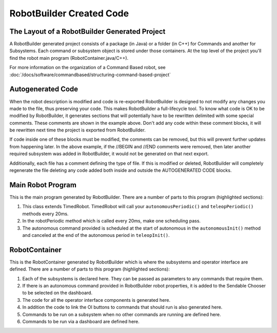 RobotBuilder Created Code
=========================

The Layout of a RobotBuilder Generated Project
----------------------------------------------

.. image:: images/robotbuilder-created-code-java.png
  :height: 500

.. image:: images/robotbuilder-created-code-cpp.png
  :height: 500

A RobotBuilder generated project consists of a package (in Java) or a folder (in C++) for Commands and another for Subsystems. Each command or subsystem object is stored under those containers. At the top level of the project you'll find the robot main program (RobotContainer.java/C++).

For more information on the organization of a Command Based robot, see :doc:`/docs/software/commandbased/structuring-command-based-project`

Autogenerated Code
------------------
.. tabs::

    .. code-tab:: java

        // BEGIN AUTOGENERATED CODE, SOURCE=ROBOTBUILDER ID=AUTONOMOUS
        m_chooser.setDefaultOption("Autonomous", new Autonomous());
        // END AUTOGENERATED CODE, SOURCE=ROBOTBUILDER ID=AUTONOMOUS

        SmartDashboard.putData("Auto Mode", m_chooser);

    .. code-tab:: cpp

        // BEGIN AUTOGENERATED CODE, SOURCE=ROBOTBUILDER ID=AUTONOMOUS
        m_chooser.SetDefaultOption("Autonomous", new Autonomous());
        // END AUTOGENERATED CODE, SOURCE=ROBOTBUILDER ID=AUTONOMOUS

        frc::SmartDashboard::PutData("Auto Mode", &m_chooser);

When the robot description is modified and code is re-exported RobotBuilder is designed to not modify any changes you made to the file, thus preserving your code. This makes RobotBuilder a full-lifecycle tool. To know what code is OK to be modified by RobotBuilder, it generates sections that will potentially have to be rewritten delimited with some special comments. These comments are shown in the example above. Don't add any code within these comment blocks, it will be rewritten next time the project is exported from RobotBuilder.

If code inside one of these blocks must be modified, the comments can be removed, but this will prevent further updates from happening later. In the above example, if the //BEGIN and //END comments were removed, then later another required subsystem was added in RobotBuilder, it would not be generated on that next export.

.. tabs::

    .. code-tab:: java

        // ROBOTBUILDER TYPE: Robot.

    .. code-tab:: cpp

        // ROBOTBUILDER TYPE: Robot.

Additionally, each file has a comment defining the type of file. If this is modified or deleted, RobotBuilder will completely regenerate the file deleting any code added both inside and outside the AUTOGENERATED CODE blocks.

Main Robot Program
------------------
.. tabs::

    .. tab:: Java

        .. code-block:: java
            :linenos:
            :lineno-start: 11
            :emphasize-lines: 19,50,70-75

            // ROBOTBUILDER TYPE: Robot.

            package frc.robot;

            import edu.wpi.first.hal.FRCNetComm.tInstances;
            import edu.wpi.first.hal.FRCNetComm.tResourceType;
            import edu.wpi.first.hal.HAL;
            import edu.wpi.first.wpilibj.TimedRobot;
            import edu.wpi.first.wpilibj2.command.Command;
            import edu.wpi.first.wpilibj2.command.CommandScheduler;

            /**
             * The VM is configured to automatically run this class, and to call the
             * functions corresponding to each mode, as described in the TimedRobot
             * documentation. If you change the name of this class or the package after
             * creating this project, you must also update the build.properties file in
             * the project.
             */
            public class Robot extends TimedRobot { // (1)

                private Command m_autonomousCommand;

                private RobotContainer m_robotContainer;

                /**
                 * This function is run when the robot is first started up and should be
                 * used for any initialization code.
                 */
                @Override
                public void robotInit() {
                    // Instantiate our RobotContainer.  This will perform all our button bindings, and put our
                    // autonomous chooser on the dashboard.
                    m_robotContainer = RobotContainer.getInstance();
                    HAL.report(tResourceType.kResourceType_Framework, tInstances.kFramework_RobotBuilder);
                }

                /**
                * This function is called every robot packet, no matter the mode. Use this for items like
                * diagnostics that you want ran during disabled, autonomous, teleoperated and test.
                *
                * <p>This runs after the mode specific periodic functions, but before
                * LiveWindow and SmartDashboard integrated updating.
                */
                @Override
                public void robotPeriodic() {
                    // Runs the Scheduler.  This is responsible for polling buttons, adding newly-scheduled
                    // commands, running already-scheduled commands, removing finished or interrupted commands,
                    // and running subsystem periodic() methods.  This must be called from the robot's periodic
                    // block in order for anything in the Command-based framework to work.
                    CommandScheduler.getInstance().run();  // (2)
                }


                /**
                * This function is called once each time the robot enters Disabled mode.
                */
                @Override
                public void disabledInit() {
                }

                @Override
                public void disabledPeriodic() {
                }

                /**
                * This autonomous runs the autonomous command selected by your {@link RobotContainer} class.
                */
                @Override
                public void autonomousInit() {
                    m_autonomousCommand = m_robotContainer.getAutonomousCommand();  // (3)

                    // schedule the autonomous command (example)
                    if (m_autonomousCommand != null) {
                        m_autonomousCommand.schedule();
                    }
                }

                /**
                * This function is called periodically during autonomous.
                */
                @Override
                public void autonomousPeriodic() {
                }

                @Override
                public void teleopInit() {
                    // This makes sure that the autonomous stops running when
                    // teleop starts running. If you want the autonomous to
                    // continue until interrupted by another command, remove
                    // this line or comment it out.
                    if (m_autonomousCommand != null) {
                        m_autonomousCommand.cancel();
                    }
                }

                /**
                 * This function is called periodically during operator control.
                 */
                @Override
                public void teleopPeriodic() {
                }

                @Override
                public void testInit() {
                    // Cancels all running commands at the start of test mode.
                    CommandScheduler.getInstance().cancelAll();
                }

                /**
                * This function is called periodically during test mode.
                */
                @Override
                public void testPeriodic() {
                }

            }


    .. tab:: C++ (Header)

        .. code-block:: C++
            :linenos:
            :lineno-start: 11
            :emphasize-lines: 9

            // ROBOTBUILDER TYPE: Robot.
            #pragma once

            #include <frc/TimedRobot.h>
            #include <frc2/command/Command.h>

            #include "RobotContainer.h"

            class Robot : public frc::TimedRobot { // {1}
             public:
              void RobotInit() override;
              void RobotPeriodic() override;
              void DisabledInit() override;
              void DisabledPeriodic() override;
              void AutonomousInit() override;
              void AutonomousPeriodic() override;
              void TeleopInit() override;
              void TeleopPeriodic() override;
              void TestPeriodic() override;

             private:
              // Have it null by default so that if testing teleop it
              // doesn't have undefined behavior and potentially crash.
              frc2::Command* m_autonomousCommand = nullptr;

              RobotContainer* m_container = RobotContainer::GetInstance();
            };


    .. tab:: C++ (Source)

        .. code-block:: C++
            :linenos:
            :lineno-start: 11
            :emphasize-lines: 18,34-38

            // ROBOTBUILDER TYPE: Robot.

            #include "Robot.h"

            #include <frc/smartdashboard/SmartDashboard.h>
            #include <frc2/command/CommandScheduler.h>

            void Robot::RobotInit() {}

            /**
             * This function is called every robot packet, no matter the mode. Use
             * this for items like diagnostics that you want to run during disabled,
             * autonomous, teleoperated and test.
             *
             * <p> This runs after the mode specific periodic functions, but before
             * LiveWindow and SmartDashboard integrated updating.
             */
            void Robot::RobotPeriodic() { frc2::CommandScheduler::GetInstance().Run(); } // (2)

            /**
             * This function is called once each time the robot enters Disabled mode. You
             * can use it to reset any subsystem information you want to clear when the
             * robot is disabled.
             */
            void Robot::DisabledInit() {}

            void Robot::DisabledPeriodic() {}

            /**
             * This autonomous runs the autonomous command selected by your {@link
             * RobotContainer} class.
             */
            void Robot::AutonomousInit() {
              m_autonomousCommand = m_container->GetAutonomousCommand(); // {3}

              if (m_autonomousCommand != nullptr) {
                m_autonomousCommand->Schedule();
              }
            }

            void Robot::AutonomousPeriodic() {}

            void Robot::TeleopInit() {
              // This makes sure that the autonomous stops running when
              // teleop starts running. If you want the autonomous to
              // continue until interrupted by another command, remove
              // this line or comment it out.
              if (m_autonomousCommand != nullptr) {
                m_autonomousCommand->Cancel();
                m_autonomousCommand = nullptr;
              }
            }

            /**
             * This function is called periodically during operator control.
             */
            void Robot::TeleopPeriodic() {}

            /**
             * This function is called periodically during test mode.
             */
            void Robot::TestPeriodic() {}

            #ifndef RUNNING_FRC_TESTS
            int main() { return frc::StartRobot<Robot>(); }
            #endif


This is the main program generated by RobotBuilder. There are a number of parts to this program (highlighted sections):

1. This class extends TimedRobot. TimedRobot will call your ``autonomousPeriodic()`` and ``teleopPeriodic()`` methods every 20ms.
2. In the robotPeriodic method which is called every 20ms, make one scheduling pass.
3. The autonomous command provided is scheduled at the start of autonomous in the ``autonomousInit()`` method and canceled at the end of the autonomous period in ``teleopInit()``.


RobotContainer
--------------
.. tabs::

    .. tab:: Java

        .. code-block:: java
            :linenos:
            :lineno-start: 11
            :emphasize-lines: 33-36, 39, 62, 81, 92, 112

            // ROBOTBUILDER TYPE: RobotContainer.

            package frc.robot;

            import frc.robot.commands.*;
            import frc.robot.subsystems.*;
            import edu.wpi.first.wpilibj.smartdashboard.SendableChooser;
            import edu.wpi.first.wpilibj.smartdashboard.SmartDashboard;
            import edu.wpi.first.wpilibj2.command.Command.InterruptionBehavior;

            // BEGIN AUTOGENERATED CODE, SOURCE=ROBOTBUILDER ID=IMPORTS
            import edu.wpi.first.wpilibj2.command.Command;
            import edu.wpi.first.wpilibj2.command.InstantCommand;
            import edu.wpi.first.wpilibj.Joystick;
            import edu.wpi.first.wpilibj2.command.button.JoystickButton;
            import frc.robot.subsystems.*;

                // END AUTOGENERATED CODE, SOURCE=ROBOTBUILDER ID=IMPORTS


            /**
             * This class is where the bulk of the robot should be declared.  Since Command-based is a
             * "declarative" paradigm, very little robot logic should actually be handled in the {@link Robot}
             * periodic methods (other than the scheduler calls).  Instead, the structure of the robot
             * (including subsystems, commands, and button mappings) should be declared here.
             */
            public class RobotContainer {

              private static RobotContainer m_robotContainer = new RobotContainer();

                // BEGIN AUTOGENERATED CODE, SOURCE=ROBOTBUILDER ID=DECLARATIONS
            // The robot's subsystems
                public final Wrist m_wrist = new Wrist(); // (1)
                public final Elevator m_elevator = new Elevator();
                public final Claw m_claw = new Claw();
                public final Drivetrain m_drivetrain = new Drivetrain();

            // Joysticks
            private final Joystick joystick2 = new Joystick(2); // (3)
            private final Joystick joystick1 = new Joystick(1);
            private final Joystick logitechController = new Joystick(0);

                // END AUTOGENERATED CODE, SOURCE=ROBOTBUILDER ID=DECLARATIONS


              // A chooser for autonomous commands
              SendableChooser<Command> m_chooser = new SendableChooser<>();

              /**
              * The container for the robot.  Contains subsystems, OI devices, and commands.
              */
              private RobotContainer() {
                    // BEGIN AUTOGENERATED CODE, SOURCE=ROBOTBUILDER ID=SMARTDASHBOARD
                // Smartdashboard Subsystems
                SmartDashboard.putData(m_wrist); // (6)
                SmartDashboard.putData(m_elevator);
                SmartDashboard.putData(m_claw);
                SmartDashboard.putData(m_drivetrain);


                // SmartDashboard Buttons
                SmartDashboard.putData("Close Claw", new CloseClaw( m_claw )); // (6)
                SmartDashboard.putData("Open Claw: OpenTime", new OpenClaw(1.0, m_claw));
                SmartDashboard.putData("Pickup", new Pickup());
                SmartDashboard.putData("Place", new Place());
                SmartDashboard.putData("Prepare To Pickup", new PrepareToPickup());
                SmartDashboard.putData("Set Elevator Setpoint: Bottom", new SetElevatorSetpoint(0, m_elevator));
                SmartDashboard.putData("Set Elevator Setpoint: Platform", new SetElevatorSetpoint(0.2, m_elevator));
                SmartDashboard.putData("Set Elevator Setpoint: Top", new SetElevatorSetpoint(0.3, m_elevator));
                SmartDashboard.putData("Set Wrist Setpoint: Horizontal", new SetWristSetpoint(0, m_wrist));
                SmartDashboard.putData("Set Wrist Setpoint: Raise Wrist", new SetWristSetpoint(-45, m_wrist));
                SmartDashboard.putData("Drive: Straight3Meters", new Drive(3, 0, m_drivetrain));
                SmartDashboard.putData("Drive: Place", new Drive(Drivetrain.PlaceDistance, Drivetrain.BackAwayDistance, m_drivetrain));

                // END AUTOGENERATED CODE, SOURCE=ROBOTBUILDER ID=SMARTDASHBOARD
                // Configure the button bindings
                configureButtonBindings();

                // Configure default commands
                    // BEGIN AUTOGENERATED CODE, SOURCE=ROBOTBUILDER ID=SUBSYSTEM_DEFAULT_COMMAND
                m_drivetrain.setDefaultCommand(new TankDrive(() -> getJoystick1().getY(), () -> getJoystick2().getY(), m_drivetrain)); // (5)


                // END AUTOGENERATED CODE, SOURCE=ROBOTBUILDER ID=SUBSYSTEM_DEFAULT_COMMAND

                // Configure autonomous sendable chooser
                    // BEGIN AUTOGENERATED CODE, SOURCE=ROBOTBUILDER ID=AUTONOMOUS

                m_chooser.addOption("Set Elevator Setpoint: Bottom", new SetElevatorSetpoint(0, m_elevator));
                m_chooser.addOption("Set Elevator Setpoint: Platform", new SetElevatorSetpoint(0.2, m_elevator));
                m_chooser.addOption("Set Elevator Setpoint: Top", new SetElevatorSetpoint(0.3, m_elevator));
                m_chooser.setDefaultOption("Autonomous", new Autonomous()); // (2)

                // END AUTOGENERATED CODE, SOURCE=ROBOTBUILDER ID=AUTONOMOUS

                SmartDashboard.putData("Auto Mode", m_chooser);
              }

              public static RobotContainer getInstance() {
                return m_robotContainer;
              }

              /**
               * Use this method to define your button->command mappings.  Buttons can be created by
               * instantiating a {@link GenericHID} or one of its subclasses ({@link
               * edu.wpi.first.wpilibj.Joystick} or {@link XboxController}), and then passing it to a
               * {@link edu.wpi.first.wpilibj2.command.button.JoystickButton}.
               */
              private void configureButtonBindings() {
                    // BEGIN AUTOGENERATED CODE, SOURCE=ROBOTBUILDER ID=BUTTONS
            // Create some buttons
            final JoystickButton r1 = new JoystickButton(logitechController, 12);        // (4)
            r1.onTrue(new Autonomous().withInterruptBehavior(InterruptionBehavior.kCancelSelf));

            final JoystickButton l1 = new JoystickButton(logitechController, 11);
            l1.onTrue(new Place().withInterruptBehavior(InterruptionBehavior.kCancelSelf));

            final JoystickButton r2 = new JoystickButton(logitechController, 10);
            r2.onTrue(new Pickup().withInterruptBehavior(InterruptionBehavior.kCancelSelf));

            final JoystickButton l2 = new JoystickButton(logitechController, 9);
            l2.onTrue(new PrepareToPickup().withInterruptBehavior(InterruptionBehavior.kCancelSelf));

            final JoystickButton dpadLeft = new JoystickButton(logitechController, 8);
            dpadLeft.onTrue(new OpenClaw(1.0, m_claw).withInterruptBehavior(InterruptionBehavior.kCancelSelf));

            final JoystickButton dpadRight = new JoystickButton(logitechController, 6);
            dpadRight.onTrue(new CloseClaw( m_claw ).withInterruptBehavior(InterruptionBehavior.kCancelSelf));

            final JoystickButton dpadDown = new JoystickButton(logitechController, 7);
            dpadDown.onTrue(new SetElevatorSetpoint(0, m_elevator).withInterruptBehavior(InterruptionBehavior.kCancelSelf));

            final JoystickButton dpadUp = new JoystickButton(logitechController, 5);
            dpadUp.onTrue(new SetElevatorSetpoint(0.3, m_elevator).withInterruptBehavior(InterruptionBehavior.kCancelSelf));



                // END AUTOGENERATED CODE, SOURCE=ROBOTBUILDER ID=BUTTONS
              }

                // BEGIN AUTOGENERATED CODE, SOURCE=ROBOTBUILDER ID=FUNCTIONS
            public Joystick getLogitechController() {
                    return logitechController;
                }

            public Joystick getJoystick1() {
                    return joystick1;
                }

            public Joystick getJoystick2() {
                    return joystick2;
                }


                // END AUTOGENERATED CODE, SOURCE=ROBOTBUILDER ID=FUNCTIONS

              /**
               * Use this to pass the autonomous command to the main {@link Robot} class.
               *
               * @return the command to run in autonomous
              */
              public Command getAutonomousCommand() {
                // The selected command will be run in autonomous
                return m_chooser.getSelected();
              }


            }


    .. tab:: C++ (Header)

        .. code-block:: C++
            :linenos:
            :lineno-start: 11
            :emphasize-lines: 38, 56

            // ROBOTBUILDER TYPE: RobotContainer.

            #pragma once

            // BEGIN AUTOGENERATED CODE, SOURCE=ROBOTBUILDER ID=INCLUDES
            #include <frc/smartdashboard/SendableChooser.h>
            #include <frc2/command/Command.h>

            #include "subsystems/Claw.h"
            #include "subsystems/Drivetrain.h"
            #include "subsystems/Elevator.h"
            #include "subsystems/Wrist.h"

            #include "commands/Autonomous.h"
            #include "commands/CloseClaw.h"
            #include "commands/Drive.h"
            #include "commands/OpenClaw.h"
            #include "commands/Pickup.h"
            #include "commands/Place.h"
            #include "commands/PrepareToPickup.h"
            #include "commands/SetElevatorSetpoint.h"
            #include "commands/SetWristSetpoint.h"
            #include "commands/TankDrive.h"
            #include <frc/Joystick.h>
            #include <frc2/command/button/JoystickButton.h>

                // END AUTOGENERATED CODE, SOURCE=ROBOTBUILDER ID=INCLUDES

            class RobotContainer {

            public:

                frc2::Command* GetAutonomousCommand();
                static RobotContainer* GetInstance();

                // BEGIN AUTOGENERATED CODE, SOURCE=ROBOTBUILDER ID=PROTOTYPES
            // The robot's subsystems
            Drivetrain m_drivetrain; // (1)
            Claw m_claw;
            Elevator m_elevator;
            Wrist m_wrist;


            frc::Joystick* getJoystick2();
            frc::Joystick* getJoystick1();
            frc::Joystick* getLogitechController();

                // END AUTOGENERATED CODE, SOURCE=ROBOTBUILDER ID=PROTOTYPES

            private:

                RobotContainer();

                // BEGIN AUTOGENERATED CODE, SOURCE=ROBOTBUILDER ID=DECLARATIONS
            // Joysticks
            frc::Joystick m_logitechController{0}; // (3)
            frc::Joystick m_joystick1{1};
            frc::Joystick m_joystick2{2};

            frc::SendableChooser<frc2::Command*> m_chooser;

                // END AUTOGENERATED CODE, SOURCE=ROBOTBUILDER ID=DECLARATIONS

            Autonomous m_autonomousCommand;
                static RobotContainer* m_robotContainer;

                void ConfigureButtonBindings();
            };

    .. tab:: C++ (Source)

        .. code-block:: cpp
            :linenos:
            :lineno-start: 11
            :emphasize-lines: 28, 46, 56, 74

            // ROBOTBUILDER TYPE: RobotContainer.

            #include "RobotContainer.h"
            #include <frc2/command/ParallelRaceGroup.h>
            #include <frc/smartdashboard/SmartDashboard.h>



            RobotContainer* RobotContainer::m_robotContainer = NULL;

            RobotContainer::RobotContainer() : m_autonomousCommand(
                // BEGIN AUTOGENERATED CODE, SOURCE=ROBOTBUILDER ID=CONSTRUCTOR
            ){



                // END AUTOGENERATED CODE, SOURCE=ROBOTBUILDER ID=CONSTRUCTOR

                // BEGIN AUTOGENERATED CODE, SOURCE=ROBOTBUILDER ID=SMARTDASHBOARD
                // Smartdashboard Subsystems
                frc::SmartDashboard::PutData(&m_drivetrain);
                frc::SmartDashboard::PutData(&m_claw);
                frc::SmartDashboard::PutData(&m_elevator);
                frc::SmartDashboard::PutData(&m_wrist);


                // SmartDashboard Buttons
                frc::SmartDashboard::PutData("Drive: Straight3Meters", new Drive(3, 0, &m_drivetrain)); // (6)
                frc::SmartDashboard::PutData("Drive: Place", new Drive(Drivetrain::PlaceDistance, Drivetrain::BackAwayDistance, &m_drivetrain));
                frc::SmartDashboard::PutData("Set Wrist Setpoint: Horizontal", new SetWristSetpoint(0, &m_wrist));
                frc::SmartDashboard::PutData("Set Wrist Setpoint: Raise Wrist", new SetWristSetpoint(-45, &m_wrist));
                frc::SmartDashboard::PutData("Set Elevator Setpoint: Bottom", new SetElevatorSetpoint(0, &m_elevator));
                frc::SmartDashboard::PutData("Set Elevator Setpoint: Platform", new SetElevatorSetpoint(0.2, &m_elevator));
                frc::SmartDashboard::PutData("Set Elevator Setpoint: Top", new SetElevatorSetpoint(0.3, &m_elevator));
                frc::SmartDashboard::PutData("Prepare To Pickup", new PrepareToPickup());
                frc::SmartDashboard::PutData("Place", new Place());
                frc::SmartDashboard::PutData("Pickup", new Pickup());
                frc::SmartDashboard::PutData("Open Claw: OpenTime", new OpenClaw(1.0_s, &m_claw));
                frc::SmartDashboard::PutData("Close Claw", new CloseClaw( &m_claw ));

                // END AUTOGENERATED CODE, SOURCE=ROBOTBUILDER ID=SMARTDASHBOARD

                ConfigureButtonBindings();

                // BEGIN AUTOGENERATED CODE, SOURCE=ROBOTBUILDER ID=DEFAULT-COMMANDS
            m_drivetrain.SetDefaultCommand(TankDrive([this] {return getJoystick1()->GetY();}, [this] {return getJoystick2()->GetY();}, &m_drivetrain)); // (5)

                // END AUTOGENERATED CODE, SOURCE=ROBOTBUILDER ID=DEFAULT-COMMANDS

                // BEGIN AUTOGENERATED CODE, SOURCE=ROBOTBUILDER ID=AUTONOMOUS

                m_chooser.AddOption("Set Elevator Setpoint: Bottom", new SetElevatorSetpoint(0, &m_elevator));
                m_chooser.AddOption("Set Elevator Setpoint: Platform", new SetElevatorSetpoint(0.2, &m_elevator));
                m_chooser.AddOption("Set Elevator Setpoint: Top", new SetElevatorSetpoint(0.3, &m_elevator));

                m_chooser.SetDefaultOption("Autonomous", new Autonomous()); // (2)

                // END AUTOGENERATED CODE, SOURCE=ROBOTBUILDER ID=AUTONOMOUS

                frc::SmartDashboard::PutData("Auto Mode", &m_chooser);

            }

            RobotContainer* RobotContainer::GetInstance() {
                if (m_robotContainer == NULL) {
                    m_robotContainer = new RobotContainer();
                }
                return(m_robotContainer);
            }

            void RobotContainer::ConfigureButtonBindings() {
                // BEGIN AUTOGENERATED CODE, SOURCE=ROBOTBUILDER ID=BUTTONS

            frc2::JoystickButton m_dpadUp{&m_logitechController, 5}; // (4)
            frc2::JoystickButton m_dpadDown{&m_logitechController, 7};
            frc2::JoystickButton m_dpadRight{&m_logitechController, 6};
            frc2::JoystickButton m_dpadLeft{&m_logitechController, 8};
            frc2::JoystickButton m_l2{&m_logitechController, 9};
            frc2::JoystickButton m_r2{&m_logitechController, 10};
            frc2::JoystickButton m_l1{&m_logitechController, 11};
            frc2::JoystickButton m_r1{&m_logitechController, 12};

            m_dpadUp.OnTrue(SetElevatorSetpoint(0.3, &m_elevator).WithInterruptBehavior(frc2::Command::InterruptionBehavior::kCancelSelf));

            m_dpadDown.OnTrue(SetElevatorSetpoint(0, &m_elevator).WithInterruptBehavior(frc2::Command::InterruptionBehavior::kCancelSelf));

            m_dpadRight.OnTrue(CloseClaw( &m_claw ).WithInterruptBehavior(frc2::Command::InterruptionBehavior::kCancelSelf));

            m_dpadLeft.OnTrue(OpenClaw(1.0_s, &m_claw).WithInterruptBehavior(frc2::Command::InterruptionBehavior::kCancelSelf));

            m_l2.OnTrue(PrepareToPickup().WithInterruptBehavior(frc2::Command::InterruptionBehavior::kCancelSelf));

            m_r2.OnTrue(Pickup().WithInterruptBehavior(frc2::Command::InterruptionBehavior::kCancelSelf));

            m_l1.OnTrue(Place().WithInterruptBehavior(frc2::Command::InterruptionBehavior::kCancelSelf));

            m_r1.OnTrue(Autonomous().WithInterruptBehavior(frc2::Command::InterruptionBehavior::kCancelSelf));


                // END AUTOGENERATED CODE, SOURCE=ROBOTBUILDER ID=BUTTONS
            }

            // BEGIN AUTOGENERATED CODE, SOURCE=ROBOTBUILDER ID=FUNCTIONS

            frc::Joystick* RobotContainer::getLogitechController() {
               return &m_logitechController;
            }
            frc::Joystick* RobotContainer::getJoystick1() {
               return &m_joystick1;
            }
            frc::Joystick* RobotContainer::getJoystick2() {
               return &m_joystick2;
            }

                // END AUTOGENERATED CODE, SOURCE=ROBOTBUILDER ID=FUNCTIONS


            frc2::Command* RobotContainer::GetAutonomousCommand() {
              // The selected command will be run in autonomous
              return m_chooser.GetSelected();
            }


This is the RobotContainer generated by RobotBuilder which is where the subsystems and operator interface are defined. There are a number of parts to this program (highlighted sections):

1. Each of the subsystems is declared here. They can be passed as parameters to any commands that require them.
2. If there is an autonomous command provided in RobotBuilder robot properties, it is added to the Sendable Chooser to be selected on the dashboard.
3. The code for all the operator interface components is generated here.
4. In addition the code to link the OI buttons to commands that should run is also generated here.
5. Commands to be run on a subsystem when no other commands are running are defined here.
6. Commands to be run via a dashboard are defined here.

